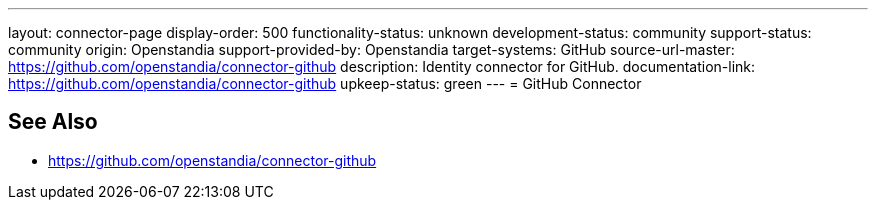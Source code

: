 ---
layout: connector-page
display-order: 500
functionality-status: unknown
development-status: community
support-status: community
origin: Openstandia
support-provided-by: Openstandia
target-systems: GitHub
source-url-master: https://github.com/openstandia/connector-github
description: Identity connector for GitHub.
documentation-link: https://github.com/openstandia/connector-github
upkeep-status: green
---
= GitHub Connector

== See Also

* https://github.com/openstandia/connector-github

